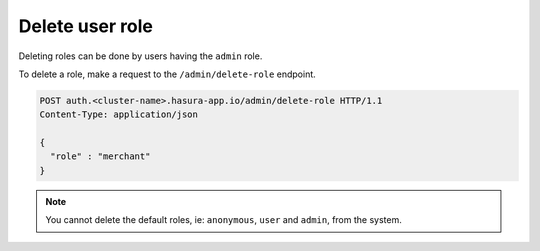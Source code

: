 Delete user role
================

Deleting roles can be done by users having the ``admin`` role.

To delete a role, make a request to the ``/admin/delete-role`` endpoint.

.. code-block:: http

   POST auth.<cluster-name>.hasura-app.io/admin/delete-role HTTP/1.1
   Content-Type: application/json

   {
     "role" : "merchant"
   }


.. note::

   You cannot delete the default roles, ie: ``anonymous``, ``user`` and ``admin``, from the system.